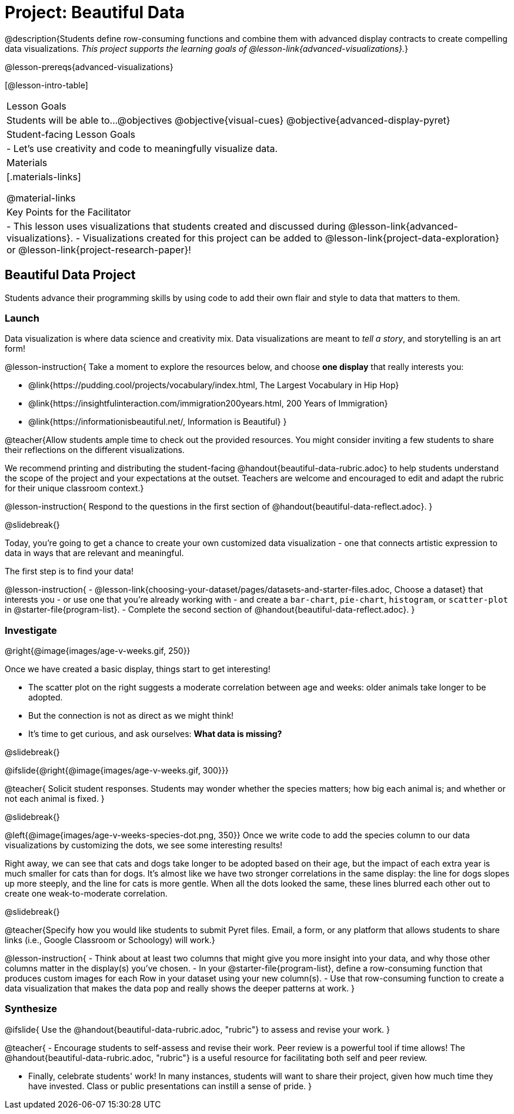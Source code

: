 = Project: Beautiful Data

@description{Students define row-consuming functions and combine them with advanced display contracts to create compelling data visualizations. _This project supports the learning goals of @lesson-link{advanced-visualizations}._}

@lesson-prereqs{advanced-visualizations}


[@lesson-intro-table]
|===
| Lesson Goals
| Students will be able to...
@objectives
@objective{visual-cues}
@objective{advanced-display-pyret}

| Student-facing Lesson Goals
|

- Let's use creativity and code to meaningfully visualize data.

| Materials
|[.materials-links]

@material-links

| Key Points for the Facilitator
|
- This lesson uses visualizations that students created and discussed during @lesson-link{advanced-visualizations}.
- Visualizations created for this project can be added to @lesson-link{project-data-exploration} or @lesson-link{project-research-paper}!
|===

== Beautiful Data Project

Students advance their programming skills by using code to add their own flair and style to data that matters to them.

=== Launch

Data visualization is where data science and creativity mix. Data visualizations are meant to _tell a story_, and storytelling is an art form!

@lesson-instruction{
Take a moment to explore the resources below, and choose *one display* that really interests you:

- @link{https://pudding.cool/projects/vocabulary/index.html, The Largest Vocabulary in Hip Hop}
- @link{https://insightfulinteraction.com/immigration200years.html, 200 Years of Immigration}
- @link{https://informationisbeautiful.net/, Information is Beautiful}
}

@teacher{Allow students ample time to check out the provided resources. You might consider inviting a few students to share their reflections on the different visualizations.

We recommend printing and distributing the student-facing @handout{beautiful-data-rubric.adoc} to help students understand the scope of the project and your expectations at the outset. Teachers are welcome and encouraged to edit and adapt the rubric for their unique classroom context.}

@lesson-instruction{
Respond to the questions in the first section of @handout{beautiful-data-reflect.adoc}.
}

@slidebreak{}

Today, you're going to get a chance to create your own customized data visualization - one that connects artistic expression to data in ways that are relevant and meaningful.

The first step is to find your data!

@lesson-instruction{
- @lesson-link{choosing-your-dataset/pages/datasets-and-starter-files.adoc, Choose a dataset} that interests you - or use one that you're already working with - and create a `bar-chart`, `pie-chart`, `histogram`, or `scatter-plot` in @starter-file{program-list}.
- Complete the second section of @handout{beautiful-data-reflect.adoc}.
}

=== Investigate


@right{@image{images/age-v-weeks.gif, 250}}

Once we have created a basic display, things start to get interesting!

- The scatter plot on the right suggests a moderate correlation between age and weeks: older animals take longer to be adopted.
- But the connection is not as direct as we might think!
- It's time to get curious, and ask ourselves: *What data is missing?*

@slidebreak{}

@ifslide{@right{@image{images/age-v-weeks.gif, 300}}}

@teacher{
Solicit student responses. Students may wonder whether the species matters; how big each animal is; and whether or not each animal is fixed.
}

@slidebreak{}

@left{@image{images/age-v-weeks-species-dot.png, 350}}
Once we write code to add the species column to our data visualizations by customizing the dots, we see some interesting results!

Right away, we can see that cats and dogs take longer to be adopted based on their age, but the impact of each extra year is much smaller for cats than for dogs. It's almost like we have two stronger correlations in the same display: the line for dogs slopes up more steeply, and the line for cats is more gentle. When all the dots looked the same, these lines blurred each other out to create one weak-to-moderate correlation.

@slidebreak{}

@teacher{Specify how you would like students to submit Pyret files. Email, a form, or any platform that allows students to share links (i.e., Google Classroom or Schoology) will work.}

@lesson-instruction{
- Think about at least two columns that might give you more insight into your data, and why those other columns matter in the display(s) you’ve chosen.
- In your @starter-file{program-list}, define a row-consuming function that produces custom images for each Row in your dataset using your new column(s).
- Use that row-consuming function to create a data visualization that makes the data pop and really shows the deeper patterns at work.
}

=== Synthesize

@ifslide{
Use the @handout{beautiful-data-rubric.adoc, "rubric"} to assess and revise your work.
}

@teacher{
- Encourage students to self-assess and revise their work. Peer review is a powerful tool if time allows! The @handout{beautiful-data-rubric.adoc, "rubric"} is a useful resource for facilitating both self and peer review.

- Finally, celebrate students' work! In many instances, students will want to share their project, given how much time they have invested. Class or public presentations can instill a sense of pride.
}
